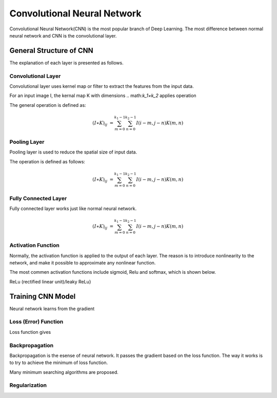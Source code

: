 Convolutional Neural Network
==================================


Convolutional Neural Network(CNN) is the most popular branch of Deep Learning. The most difference between normal neural network and CNN is the convolutional layer. 

--------------------------
General Structure of CNN
--------------------------

The explanation of each layer is presented as follows.

Convolutional Layer
---------------------

Convolutional layer uses kernel map or filter to extract the features from the input data. 

For an input image I, the kernal map K with dimensions .. math:`k_1×k_2` applies operation 

The general operation is defined as:

.. math::

  (I ∗ K)_{ij} &= \sum_{m = 0}^{k_1 - 1} \sum_{n = 0}^{k_2 - 1} I(i-m, j-n)K(m,n)


Pooling Layer
-------------------

Pooling layer is used to reduce the spatial size of input data.

The operation is defined as follows:

.. math::

  (I \ast K)_{ij} &= \sum_{m = 0}^{k_1 - 1} \sum_{n = 0}^{k_2 - 1} I(i-m, j-n)K(m,n)


Fully Connected Layer
----------------------

Fully connected layer works just like normal neural network. 

.. math::

  (I \ast K)_{ij} &= \sum_{m = 0}^{k_1 - 1} \sum_{n = 0}^{k_2 - 1} I(i-m, j-n)K(m,n)


Activation Function
----------------------

Normally, the activation function is applied to the output of each layer. The reason is to introduce nonlinearity to the network, and make it possible to approximate any nonlinear function.

The most commen activation functions include sigmoid, Relu and softmax, which is shown below.




ReLu (rectified linear unit)/leaky ReLu}

---------------------
Training CNN Model
---------------------

Neural network learns from the gradient 


Loss (Error) Function
---------------------

Loss function gives


Backpropagation
-----------------

Backpropagation is the esense of neural network. It passes the gradient based on the loss function. The way it works is to try to achieve the minimum of loss function.

Many minimum searching algorithms are proposed. 


Regularization
-----------------
